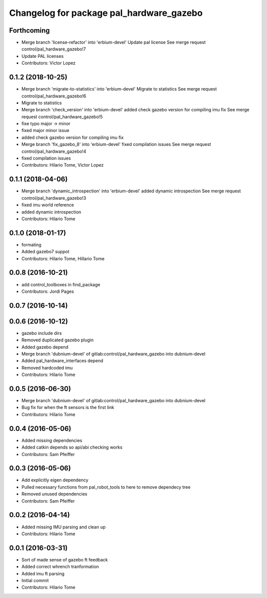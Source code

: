 ^^^^^^^^^^^^^^^^^^^^^^^^^^^^^^^^^^^^^^^^^
Changelog for package pal_hardware_gazebo
^^^^^^^^^^^^^^^^^^^^^^^^^^^^^^^^^^^^^^^^^

Forthcoming
-----------
* Merge branch 'license-refactor' into 'erbium-devel'
  Update pal license
  See merge request control/pal_hardware_gazebo!7
* Update PAL licenses
* Contributors: Victor Lopez

0.1.2 (2018-10-25)
------------------
* Merge branch 'migrate-to-statistics' into 'erbium-devel'
  Migrate to statistics
  See merge request control/pal_hardware_gazebo!6
* Migrate to statistics
* Merge branch 'check_version' into 'erbium-devel'
  added check gazebo version for compiling imu fix
  See merge request control/pal_hardware_gazebo!5
* fixe typo major -> minor
* fixed major minor issue
* added check gazebo version for compiling imu fix
* Merge branch 'fix_gazebo_8' into 'erbium-devel'
  fixed compilation issues
  See merge request control/pal_hardware_gazebo!4
* fixed compilation issues
* Contributors: Hilario Tome, Victor Lopez

0.1.1 (2018-04-06)
------------------
* Merge branch 'dynamic_introspection' into 'erbium-devel'
  added dynamic introspection
  See merge request control/pal_hardware_gazebo!3
* fixed imu world reference
* added dynamic introspection
* Contributors: Hilario Tome

0.1.0 (2018-01-17)
------------------
* formating
* Added gazebo7 suppot
* Contributors: Hilario Tome, Hillario Tome

0.0.8 (2016-10-21)
------------------
* add control_toolboxes in find_package
* Contributors: Jordi Pages

0.0.7 (2016-10-14)
------------------

0.0.6 (2016-10-12)
------------------
* gazebo include dirs
* Removed duplicated gazebo plugin
* Added gazebo depend
* Merge branch 'dubnium-devel' of gitlab:control/pal_hardware_gazebo into dubnium-devel
* Added pal_hardware_interfaces depend
* Removed hardcoded imu
* Contributors: Hilario Tome

0.0.5 (2016-06-30)
------------------
* Merge branch 'dubnium-devel' of gitlab:control/pal_hardware_gazebo into dubnium-devel
* Bug fix for when the ft sensors is the first link
* Contributors: Hilario Tome

0.0.4 (2016-05-06)
------------------
* Added missing dependencies
* Added catkin depends so api/abi checking works
* Contributors: Sam Pfeiffer

0.0.3 (2016-05-06)
------------------
* Add explicitly eigen dependency
* Pulled necessary functions from pal_robot_tools to here to remove dependecy tree
* Removed unused dependencies
* Contributors: Sam Pfeiffer

0.0.2 (2016-04-14)
------------------
* Added missing IMU parsing and clean up
* Contributors: Hilario Tome

0.0.1 (2016-03-31)
------------------
* Sort of made sense of gazebo ft feedback
* Added correct whrench tranformation
* Added imu ft parsing
* Initial commit
* Contributors: Hilario Tome
